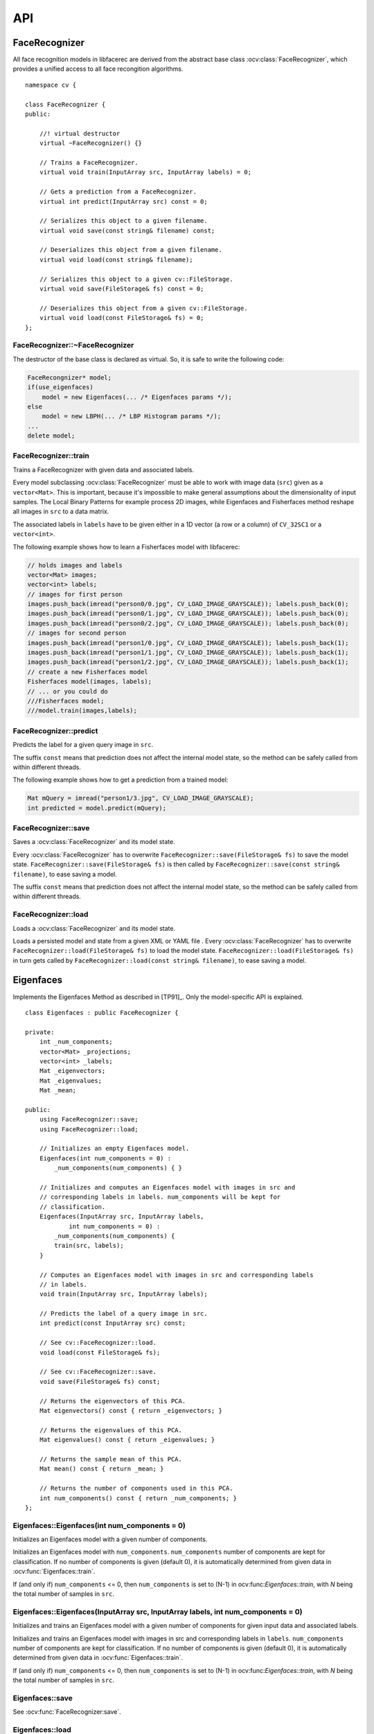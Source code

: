 API
===

.. highlight:: cpp

.. index:: FaceRecognizer

FaceRecognizer
--------------

.. ocv:class:: FaceRecognizer

All face recognition models in libfacerec are derived from the abstract base 
class :ocv:class:`FaceRecognizer`, which provides a unified access to all face 
recongition algorithms. ::

  namespace cv {

  class FaceRecognizer {
  public:

      //! virtual destructor
      virtual ~FaceRecognizer() {}

      // Trains a FaceRecognizer.
      virtual void train(InputArray src, InputArray labels) = 0;

      // Gets a prediction from a FaceRecognizer.
      virtual int predict(InputArray src) const = 0;

      // Serializes this object to a given filename.
      virtual void save(const string& filename) const;

      // Deserializes this object from a given filename.
      virtual void load(const string& filename);

      // Serializes this object to a given cv::FileStorage.
      virtual void save(FileStorage& fs) const = 0;

      // Deserializes this object from a given cv::FileStorage.
      virtual void load(const FileStorage& fs) = 0;
  };


FaceRecognizer::~FaceRecognizer
*******************************

.. ocv:function:: FaceRecognizer::~FaceRecognizer()

The destructor of the base class is declared as virtual. So, it is safe to 
write the following code: 

.. code-block:: cpp

    FaceRecongnizer* model;
    if(use_eigenfaces)
        model = new Eigenfaces(... /* Eigenfaces params */);
    else
        model = new LBPH(... /* LBP Histogram params */);
    ...
    delete model;
  
FaceRecognizer::train
*********************

Trains a FaceRecognizer with given data and associated labels.

.. ocv:function:: void FaceRecognizer::train(InputArray src, InputArray labels)

Every model subclassing :ocv:class:`FaceRecognizer` must be able to work with 
image data (``src``) given as a ``vector<Mat>``. This is important, because it's 
impossible to make general assumptions about the dimensionality of input 
samples. The Local Binary Patterns for example process 2D images, while 
Eigenfaces and Fisherfaces method reshape all images in ``src`` to a data 
matrix.

The associated labels in ``labels`` have to be given either in a 1D vector (a 
row or a column) of ``CV_32SC1`` or a ``vector<int>``.

The following example shows how to learn a Fisherfaces model with libfacerec:

.. code-block:: cpp

  // holds images and labels
  vector<Mat> images;
  vector<int> labels;
  // images for first person
  images.push_back(imread("person0/0.jpg", CV_LOAD_IMAGE_GRAYSCALE)); labels.push_back(0);
  images.push_back(imread("person0/1.jpg", CV_LOAD_IMAGE_GRAYSCALE)); labels.push_back(0);
  images.push_back(imread("person0/2.jpg", CV_LOAD_IMAGE_GRAYSCALE)); labels.push_back(0);
  // images for second person
  images.push_back(imread("person1/0.jpg", CV_LOAD_IMAGE_GRAYSCALE)); labels.push_back(1);
  images.push_back(imread("person1/1.jpg", CV_LOAD_IMAGE_GRAYSCALE)); labels.push_back(1);
  images.push_back(imread("person1/2.jpg", CV_LOAD_IMAGE_GRAYSCALE)); labels.push_back(1);
  // create a new Fisherfaces model
  Fisherfaces model(images, labels);
  // ... or you could do
  ///Fisherfaces model;
  ///model.train(images,labels);

FaceRecognizer::predict
***********************

.. ocv:function:: int FaceRecognizer::predict(InputArray src) const

Predicts the label for a given query image in ``src``. 

The suffix ``const`` means that prediction does not affect the internal model 
state, so the method can be safely called from within different threads.

The following example shows how to get a prediction from a trained model:

.. code-block:: cpp

  Mat mQuery = imread("person1/3.jpg", CV_LOAD_IMAGE_GRAYSCALE);
  int predicted = model.predict(mQuery);

FaceRecognizer::save
********************

Saves a :ocv:class:`FaceRecognizer` and its model state.

.. ocv:function:: FaceRecognizer::save(const string& filename) const
.. ocv:function:: FaceRecognizer::save(FileStorage& fs) const


Every :ocv:class:`FaceRecognizer` has to overwrite ``FaceRecognizer::save(FileStorage& fs)``
to save the model state. ``FaceRecognizer::save(FileStorage& fs)`` is then 
called by ``FaceRecognizer::save(const string& filename)``, to ease saving a 
model.

The suffix ``const`` means that prediction does not affect the internal model 
state, so the method can be safely called from within different threads.


FaceRecognizer::load
********************

Loads a :ocv:class:`FaceRecognizer` and its model state.

.. ocv:function:: FaceRecognizer::load(const string& filename)
.. ocv:function:: FaceRecognizer::load(FileStorage& fs)

Loads a persisted model and state from a given XML or YAML file . Every 
:ocv:class:`FaceRecognizer` has to overwrite ``FaceRecognizer::load(FileStorage& fs)`` 
to load the model state. ``FaceRecognizer::load(FileStorage& fs)`` in turn gets 
called by ``FaceRecognizer::load(const string& filename)``, to ease saving a 
model.

Eigenfaces
----------

.. ocv:class:: Eigenfaces

Implements the Eigenfaces Method as described in [TP91]_. Only the model-specific 
API is explained. ::

  class Eigenfaces : public FaceRecognizer {

  private:
      int _num_components;
      vector<Mat> _projections;
      vector<int> _labels;
      Mat _eigenvectors;
      Mat _eigenvalues;
      Mat _mean;

  public:
      using FaceRecognizer::save;
      using FaceRecognizer::load;

      // Initializes an empty Eigenfaces model.
      Eigenfaces(int num_components = 0) :
          _num_components(num_components) { }

      // Initializes and computes an Eigenfaces model with images in src and
      // corresponding labels in labels. num_components will be kept for
      // classification.
      Eigenfaces(InputArray src, InputArray labels,
              int num_components = 0) :
          _num_components(num_components) {
          train(src, labels);
      }

      // Computes an Eigenfaces model with images in src and corresponding labels
      // in labels.
      void train(InputArray src, InputArray labels);

      // Predicts the label of a query image in src.
      int predict(const InputArray src) const;

      // See cv::FaceRecognizer::load.
      void load(const FileStorage& fs);

      // See cv::FaceRecognizer::save.
      void save(FileStorage& fs) const;

      // Returns the eigenvectors of this PCA.
      Mat eigenvectors() const { return _eigenvectors; }

      // Returns the eigenvalues of this PCA.
      Mat eigenvalues() const { return _eigenvalues; }

      // Returns the sample mean of this PCA.
      Mat mean() const { return _mean; }

      // Returns the number of components used in this PCA.
      int num_components() const { return _num_components; }
  };
  
Eigenfaces::Eigenfaces(int num_components = 0)
**********************************************

Initializes an Eigenfaces model with a given number of components.

.. ocv:function:: Eigenfaces::Eigenfaces(int num_components = 0)

Initializes an Eigenfaces model with ``num_components``. ``num_components`` 
number of components are kept for classification. If no number of components 
is given (default 0), it is automatically determined from given data in 
:ocv:func:`Eigenfaces::train`.

If (and only if) ``num_components`` <= 0, then ``num_components`` is set to 
(N-1) in ocv:func:`Eigenfaces::train`, with *N* being the total number of 
samples in ``src``.

Eigenfaces::Eigenfaces(InputArray src, InputArray labels, int num_components = 0) 
*********************************************************************************

Initializes and trains an Eigenfaces model with a given number of components 
for given input data and associated labels.

.. ocv:function:: Eigenfaces::Eigenfaces(InputArray src, InputArray labels, int num_components = 0) 

Initializes and trains an Eigenfaces model with images in src and 
corresponding labels in ``labels``. ``num_components`` number of components are 
kept for classification. If no number of components is given (default 0), it is 
automatically determined from given data in :ocv:func:`Eigenfaces::train`.

If (and only if) ``num_components`` <= 0, then ``num_components`` is set to 
(N-1) in ocv:func:`Eigenfaces::train`, with *N* being the total number of 
samples in ``src``.

Eigenfaces::save
*****************
.. ocv:function::  void Eigenfaces::save(FileStorage& fs) const;

See :ocv:func:`FaceRecognizer:save`.

Eigenfaces::load
*****************

.. ocv:function:: void Eigenfaces::load(const FileStorage& fs)

See :ocv:func:`FaceRecognizer:load`.

Eigenfaces::train
******************

.. ocv:function:: void Eigenfaces::train(InputArray src, InputArray labels)

See :ocv:func:`FaceRecognizer:train`.

Eigenfaces::predict
********************

.. ocv:function:: int Eigenfaces::predict(InputArray src) const

See :ocv:func:`FaceRecognizer:predict`.

Eigenfaces::eigenvalues
***********************

Returns the eigenvalues corresponding to each of the eigenvectors.

.. ocv:function:: Mat Eigenfaces::eigenvalues() const

Regarding the data alignment, the eigenvalues are stored in a 1D vector as row. 
They are sorted in a descending order.


Eigenfaces::eigenvectors
************************

Returns the eigenvectors of this model.

.. ocv:function:: Mat Eigenfaces::eigenvectors() const

Regarding the data alignment, the i-th eigenvectors is stored in the i-th column 
of this matrix. The eigenvectors are sorted in a descending order by their 
eigenvalue.

Eigenfaces::mean
****************

Returns the sample mean of this model.

.. ocv:function:: Mat Eigenfaces::mean() const

The mean is stored as a 1D vector in a row.

Eigenfaces::num_components
**************************

Returns the number of components (number of Eigenfaces) used for classification.

.. ocv:function:: int Eigenfaces::num_components() const

This number may be 0 for initialized objects. It may be set during the training.

Fisherfaces
-----------

.. ocv:class:: Fisherfaces

Implements the Fisherfaces Method as described in [Belhumeur97]_. Only the 
model-specific API is explained. ::

  // Belhumeur, P. N., Hespanha, J., and Kriegman, D. "Eigenfaces vs. Fisher-
  // faces: Recognition using class specific linear projection.". IEEE
  // Transactions on Pattern Analysis and Machine Intelligence 19, 7 (1997),
  // 711–720.
  class Fisherfaces: public FaceRecognizer {

  private:
      int _num_components;
      Mat _eigenvectors;
      Mat _eigenvalues;
      Mat _mean;
      vector<Mat> _projections;
      vector<int> _labels;

  public:
      using FaceRecognizer::save;
      using FaceRecognizer::load;

      // Initializes an empty Fisherfaces model.
      Fisherfaces(int num_components = 0) :
          _num_components(num_components) {}

      // Initializes and computes a Fisherfaces model with images in src and
      // corresponding labels in labels. num_components will be kept for
      // classification.
      Fisherfaces(InputArray src,
              InputArray labels,
              int num_components = 0) :
          _num_components(num_components) {
          train(src, labels);
      }

      ~Fisherfaces() { }

      // Computes a Fisherfaces model with images in src and corresponding labels
      // in labels.
      void train(InputArray src, InputArray labels);

      // Predicts the label of a query image in src.
      int predict(InputArray src) const;

      // See cv::FaceRecognizer::load.
      virtual void load(const FileStorage& fs);

      // See cv::FaceRecognizer::save.
      virtual void save(FileStorage& fs) const;

      // Returns the eigenvectors of this Fisherfaces model.
      Mat eigenvectors() const { return _eigenvectors; }

      // Returns the eigenvalues of this Fisherfaces model.
      Mat eigenvalues() const { return _eigenvalues; }

      // Returns the sample mean of this Fisherfaces model.
      Mat mean() const { return _eigenvalues; }

      // Returns the number of components used in this Fisherfaces model.
      int num_components() const { return _num_components; }
  };  

Fisherfaces::Fisherfaces(int num_components = 0)
************************************************

Initializes a Fisherfaces model with a given number of components.

.. ocv:function:: Fisherfaces::Fisherfaces(int num_components = 0) 

Initializes a Fisherfaces model with ``num_components``. ``num_components`` 
number of components are  kept for classification. If no number of components 
is given (default 0), it is automatically determined from given data 
in :ocv:func:`Fisherfaces::train`.

If (and only if) ``num_components`` <= 0, then ``num_components`` is set to 
(C-1) in ocv:func:`Fisherfaces::train`, with *C* being the number of unique 
classes in ``labels``.

Fisherfaces::Fisherfaces(InputArray src, InputArray labels, int num_components = 0)
***********************************************************************************

Initializes and trains a Fisherfaces model with a given number of components 
for given input data and associated labels.

.. ocv:function:: Fisherfaces::Fisherfaces(InputArray src, InputArray labels, int num_components = 0) 

Initializes and trains a Fisherfaces model with images in src and 
corresponding labels in ``labels``. ``num_components`` number of components are 
kept for classification. If no number of components is given (default 0), it
is automatically determined from given data in :ocv:func:`Fisherfaces::train`.

If (and only if) ``num_components`` <= 0, then ``num_components`` is set to 
(C-1) in ocv:func:`train`, with *C* being the number of unique classes in 
``labels``.

Fisherfaces::save
*****************
.. ocv:function::  void Fisherfaces::save(FileStorage& fs) const;

See :ocv:func:`FaceRecognizer:save`.

Fisherfaces::load
*****************

.. ocv:function:: void Fisherfaces::load(const FileStorage& fs)

See :ocv:func:`FaceRecognizer:load`.

Fisherfaces::train
******************

.. ocv:function:: void Fisherfaces::train(InputArray src, InputArray labels)

See :ocv:func:`FaceRecognizer:train`.

Fisherfaces::predict
********************

.. ocv:function:: int Fisherfaces::predict(InputArray src) const

See :ocv:func:`FaceRecognizer:predict`.

Fisherfaces::eigenvalues
************************

.. ocv:function:: Mat Fisherfaces::eigenvalues() const

See :ocv:func:`Eigenfaces::eigenvalues`.

Fisherfaces::eigenvectors
*************************

.. ocv:function:: Mat Fisherfaces::eigenvectors() const

See :ocv:func:`Eigenfaces::eigenvectors`.

Fisherfaces::mean
*****************

.. ocv:function:: Mat Fisherfaces::mean() const

See :ocv:func:`Eigenfaces::mean`.

Fisherfaces::num_components
***************************

.. ocv:function:: int Fisherfaces::num_components() const

See :ocv:func:`Eigenfaces::num_components`.


Fisherfaces
-----------

.. ocv:class:: LBPH

Implements the Local Binary Patterns Histograms as described in [Ahonen04]_. 
Only the model-specific API is explained. ::

  //  Ahonen T, Hadid A. and Pietikäinen M. "Face description with local binary
  //  patterns: Application to face recognition." IEEE Transactions on Pattern
  //  Analysis and Machine Intelligence, 28(12):2037-2041.
  //
  class LBPH : public FaceRecognizer {

  private:
      int _grid_x;
      int _grid_y;
      int _radius;
      int _neighbors;

      vector<Mat> _histograms;
      vector<int> _labels;

  public:
      using FaceRecognizer::save;
      using FaceRecognizer::load;

      // Initializes this LBPH Model. The current implementation is rather fixed
      // as it uses the Extended Local Binary Patterns per default.
      //
      // radius, neighbors are used in the local binary patterns creation.
      // grid_x, grid_y control the grid size of the spatial histograms.
      LBPH(int radius=1, int neighbors=8, int grid_x=8, int grid_y=8) :
          _grid_x(grid_x),
          _grid_y(grid_y),
          _radius(radius),
          _neighbors(neighbors) {}

      // Initializes and computes this LBPH Model. The current implementation is
      // rather fixed as it uses the Extended Local Binary Patterns per default.
      //
      // (radius=1), (neighbors=8) are used in the local binary patterns creation.
      // (grid_x=8), (grid_y=8) controls the grid size of the spatial histograms.
      LBPH(InputArray src,
              InputArray labels,
              int radius=1, int neighbors=8,
              int grid_x=8, int grid_y=8) :
                  _grid_x(grid_x),
                  _grid_y(grid_y),
                  _radius(radius),
                  _neighbors(neighbors) {
          train(src, labels);
      }

      ~LBPH() { }

      // Computes a LBPH model with images in src and
      // corresponding labels in labels.
      void train(InputArray src, InputArray labels);

      // Predicts the label of a query image in src.
      int predict(InputArray src) const;

      // See cv::FaceRecognizer::load.
      void load(const FileStorage& fs);

      // See cv::FaceRecognizer::save.
      void save(FileStorage& fs) const;

      // Getter functions.
      int neighbors() const { return _neighbors; }
      int radius() const { return _radius; }
      int grid_x() const { return _grid_x; }
      int grid_y() const { return _grid_y; }

  };

LBPH::LBPH(int radius=1, int neighbors=8, int grid_x=8, int grid_y=8)
*********************************************************************


LBPH::LBPH(InputArray src, InputArray labels, int radius=1, int neighbors=8, int grid_x=8, int grid_y=8)
********************************************************************************************************

LBPH::save
**********

.. ocv:function::

See :ocv:func:`FaceRecognizer:save`.

LBPH::load
**********

.. ocv:function::

See :ocv:func:`FaceRecognizer:load`.

LBPH::train
***********

.. ocv:function:: void train(InputArray src, InputArray labels)

See :ocv:func:`FaceRecognizer:train`.

LBPH::predict
*************

.. ocv:function:: int predict(InputArray src) const

See :ocv:func:`FaceRecognizer:predict`.

LBPH::neighbors
***************

.. ocv:function:: int LBPH::neighbors() const

LBPH::radius
************

.. ocv:function:: int LBPH::radius() const

LBPH::grid_x
************

.. ocv:function:: int LBPH::grid_x() const

LBPH::grid_y
************

.. ocv:function:: int LBPH::grid_y() const

